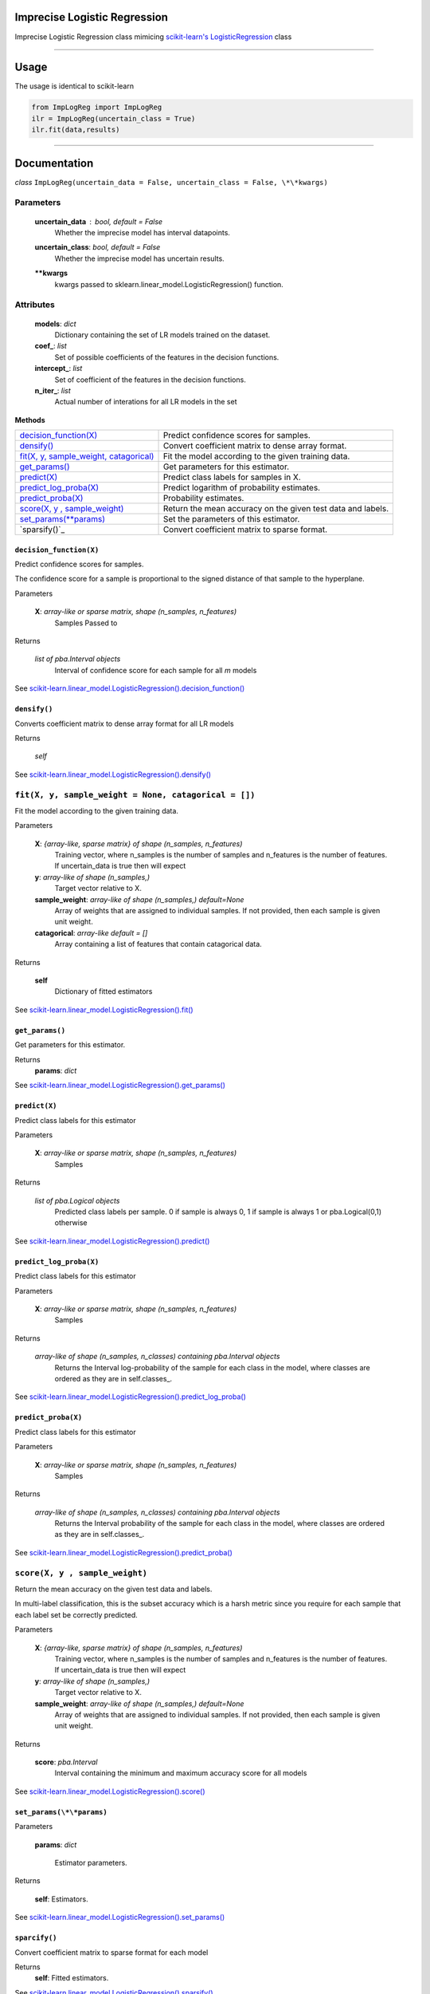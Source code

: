 Imprecise Logistic Regression
==============================
Imprecise Logistic Regression class mimicing `scikit-learn's LogisticRegression`_ class

-----

Usage
=====
The usage is identical to scikit-learn 

.. code:: 

    from ImpLogReg import ImpLogReg
    ilr = ImpLogReg(uncertain_class = True)
    ilr.fit(data,results)

------

Documentation
=============

*class* ``ImpLogReg(uncertain_data = False, uncertain_class = False, \*\*kwargs)``

Parameters
__________
    **uncertain_data** : *bool, default = False*
        Whether the imprecise model has interval datapoints.
    **uncertain_class**: *bool, default = False*
        Whether the imprecise model has uncertain results.
    **\*\*kwargs**
        kwargs passed to sklearn.linear_model.LogisticRegression() function.

Attributes
__________
    **models**: *dict*
        Dictionary containing the set of LR models trained on the dataset.
    **coef\_**: *list*
        Set of possible coefficients of the features in the decision functions.
    **intercept\_**: *list*
        Set of coefficient of the features in the decision functions.
    **n\_iter\_**: *list*
        Actual number of interations for all LR models in the set 


**Methods**


+--------------------------------------------+-------------------------------------------------------------+
| `decision_function(X)`_                    | Predict confidence scores for samples.                      |
+--------------------------------------------+-------------------------------------------------------------+
| `densify()`_                               | Convert coefficient matrix to dense array format.           |
+--------------------------------------------+-------------------------------------------------------------+
| `fit(X, y, sample_weight, catagorical)`_   | Fit the model according to the given training data.         |
+--------------------------------------------+-------------------------------------------------------------+
| `get_params()`_                            | Get parameters for this estimator.                          |
+--------------------------------------------+-------------------------------------------------------------+
| `predict(X)`_                              | Predict class labels for samples in X.                      |
+--------------------------------------------+-------------------------------------------------------------+
| `predict_log_proba(X)`_                    | Predict logarithm of probability estimates.                 |
+--------------------------------------------+-------------------------------------------------------------+
| `predict_proba(X)`_                        | Probability estimates.                                      |
+--------------------------------------------+-------------------------------------------------------------+
| `score(X, y , sample_weight)`_             | Return the mean accuracy on the given test data and labels. |
+--------------------------------------------+-------------------------------------------------------------+
| `set_params(\*\*params)`_                  | Set the parameters of this estimator.                       |
+--------------------------------------------+-------------------------------------------------------------+
| `sparsify()`_                              | Convert coefficient matrix to sparse format.                |
+--------------------------------------------+-------------------------------------------------------------+


``decision_function(X)``
------------------------

.. _decision_function(X):

Predict confidence scores for samples.

The confidence score for a sample is proportional to the signed distance of that sample to the hyperplane.

Parameters

    **X**: *array-like or sparse matrix, shape (n_samples, n_features)*
        Samples Passed to 

Returns

    *list of pba.Interval objects*
        Interval of confidence score for each sample for all *m* models

See `scikit-learn.linear_model.LogisticRegression().decision_function()`_

``densify()``
-------------

.. _densify(X):

Converts coefficient matrix to dense array format for all LR models

Returns

    *self*

See `scikit-learn.linear_model.LogisticRegression().densify()`_

``fit(X, y, sample_weight = None, catagorical = [])``
_____________________________________________________

.. _fit(X, y, sample_weight, catagorical):

Fit the model according to the given training data.

Parameters

    **X**: *{array-like, sparse matrix} of shape (n_samples, n_features)*
        Training vector, where n_samples is the number of samples and n_features is the number of features.
        If uncertain_data is true then will expect 

    **y**: *array-like of shape (n_samples,)*
        Target vector relative to X.

    **sample_weight**: *array-like of shape (n_samples,) default=None*
        Array of weights that are assigned to individual samples. If not provided, then each sample is given unit weight.

    **catagorical**: *array-like default = []*
        Array containing a list of features that contain catagorical data.

Returns

    **self** 
        Dictionary of fitted estimators


See `scikit-learn.linear_model.LogisticRegression().fit()`_

``get_params()``
----------------

.. _get_params():

Get parameters for this estimator.

Returns
    **params**: *dict*

See `scikit-learn.linear_model.LogisticRegression().get_params()`_

``predict(X)``
--------------

.. _predict(X):

Predict class labels for this estimator

Parameters

    **X**: *array-like or sparse matrix, shape (n_samples, n_features)*
        Samples

Returns

    *list of pba.Logical objects*
        Predicted class labels per sample. 0 if sample is always 0, 1 if sample is always 1 or pba.Logical(0,1) otherwise

See `scikit-learn.linear_model.LogisticRegression().predict()`_

``predict_log_proba(X)``
------------------------

.. _predict_log_proba(X):

Predict class labels for this estimator

Parameters

    **X**: *array-like or sparse matrix, shape (n_samples, n_features)*
        Samples

Returns

    *array-like of shape (n_samples, n_classes) containing pba.Interval objects*
        Returns the Interval log-probability of the sample for each class in the model, where classes are ordered as they are in self.classes\_.

See `scikit-learn.linear_model.LogisticRegression().predict_log_proba()`_


``predict_proba(X)``
---------------------

.. _predict_proba(X):

Predict class labels for this estimator

Parameters

    **X**: *array-like or sparse matrix, shape (n_samples, n_features)*
        Samples

Returns

    *array-like of shape (n_samples, n_classes) containing pba.Interval objects*
        Returns the Interval probability of the sample for each class in the model, where classes are ordered as they are in self.classes\_.

See `scikit-learn.linear_model.LogisticRegression().predict_proba()`_

``score(X, y , sample_weight)``
_______________________________

.. _`score(X, y , sample_weight)`:

Return the mean accuracy on the given test data and labels.

In multi-label classification, this is the subset accuracy which is a harsh metric since you require for each sample that each label set be correctly predicted.

Parameters

    **X**: *{array-like, sparse matrix} of shape (n_samples, n_features)*
        Training vector, where n_samples is the number of samples and n_features is the number of features.
        If uncertain_data is true then will expect 

    **y**: *array-like of shape (n_samples,)*
        Target vector relative to X.

    **sample_weight**: *array-like of shape (n_samples,) default=None*
        Array of weights that are assigned to individual samples. If not provided, then each sample is given unit weight.

Returns 

    **score**: *pba.Interval*
        Interval containing the minimum and maximum accuracy score for all models

See `scikit-learn.linear_model.LogisticRegression().score()`_

``set_params(\*\*params)``
--------------------------

.. _`set_params(\*\*params)`:

Parameters

    **params**: *dict*

        Estimator parameters.

Returns

    **self**: Estimators.

See `scikit-learn.linear_model.LogisticRegression().set_params()`_

``sparcify()``
--------------

.. _`sparcify()`:

Convert coefficient matrix to sparse format for each model

Returns
    **self**: Fitted estimators.

See `scikit-learn.linear_model.LogisticRegression().sparsify()`_

.. _scikit-learn's LogisticRegression: https://scikit-learn.org/stable/modules/generated/sklearn.linear_model.LogisticRegression.html?highlight=logisticregression#sklearn.linear_model.LogisticRegression

.. _`scikit-learn.linear_model.LogisticRegression().decision_function()`: https://scikit-learn.org/stable/modules/generated/sklearn.linear_model.LogisticRegression.html?highlight=logisticregression#sklearn.linear_model.LogisticRegression.decision_function

.. _`scikit-learn.linear_model.LogisticRegression().densify()`: https://scikit-learn.org/stable/modules/generated/sklearn.linear_model.LogisticRegression.html?highlight=logisticregression#sklearn.linear_model.LogisticRegression.densify

.. _`scikit-learn.linear_model.LogisticRegression().fit()`: https://scikit-learn.org/stable/modules/generated/sklearn.linear_model.LogisticRegression.html?highlight=logisticregression#sklearn.linear_model.LogisticRegression.fit

.. _`scikit-learn.linear_model.LogisticRegression().get_params()`: https://scikit-learn.org/stable/modules/generated/sklearn.linear_model.LogisticRegression.html?highlight=logisticregression#sklearn.linear_model.LogisticRegression.get_params

.. _`scikit-learn.linear_model.LogisticRegression().predict()`: https://scikit-learn.org/stable/modules/generated/sklearn.linear_model.LogisticRegression.html?highlight=logisticregression#sklearn.linear_model.LogisticRegression.predict

.. _`scikit-learn.linear_model.LogisticRegression().predict_log_proba()`: https://scikit-learn.org/stable/modules/generated/sklearn.linear_model.LogisticRegression.html?highlight=logisticregression#sklearn.linear_model.LogisticRegression.predict_log_proba

.. _`scikit-learn.linear_model.LogisticRegression().predict_proba()`: https://scikit-learn.org/stable/modules/generated/sklearn.linear_model.LogisticRegression.html?highlight=logisticregression#sklearn.linear_model.LogisticRegression.predict_proba

.. _`scikit-learn.linear_model.LogisticRegression().score()`: https://scikit-learn.org/stable/modules/generated/sklearn.linear_model.LogisticRegression.html?highlight=logisticregression#sklearn.linear_model.LogisticRegression.score

.. _`scikit-learn.linear_model.LogisticRegression().set_params()`: https://scikit-learn.org/stable/modules/generated/sklearn.linear_model.LogisticRegression.html?highlight=logisticregression#sklearn.linear_model.LogisticRegression.set_params

.. _`scikit-learn.linear_model.LogisticRegression().sparsify()`: https://scikit-learn.org/stable/modules/generated/sklearn.linear_model.LogisticRegression.html?highlight=logisticregression#sklearn.linear_model.LogisticRegression.sparsify